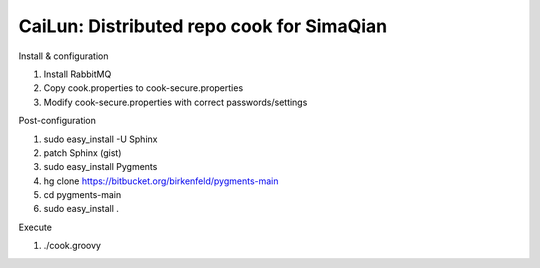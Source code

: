 CaiLun: Distributed repo cook for SimaQian
===========================================

Install & configuration

1. Install RabbitMQ
2. Copy cook.properties to cook-secure.properties
3. Modify cook-secure.properties with correct passwords/settings

Post-configuration

1. sudo easy_install -U Sphinx
2. patch Sphinx (gist)
3. sudo easy_install Pygments
4. hg clone https://bitbucket.org/birkenfeld/pygments-main
5. cd pygments-main
6. sudo easy_install .

Execute

1. ./cook.groovy

